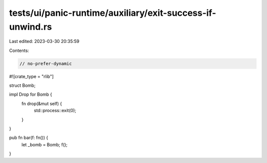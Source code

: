 tests/ui/panic-runtime/auxiliary/exit-success-if-unwind.rs
==========================================================

Last edited: 2023-03-30 20:35:59

Contents:

.. code-block:: rs

    // no-prefer-dynamic

#![crate_type = "rlib"]

struct Bomb;

impl Drop for Bomb {
    fn drop(&mut self) {
        std::process::exit(0);
    }
}

pub fn bar(f: fn()) {
    let _bomb = Bomb;
    f();
}


